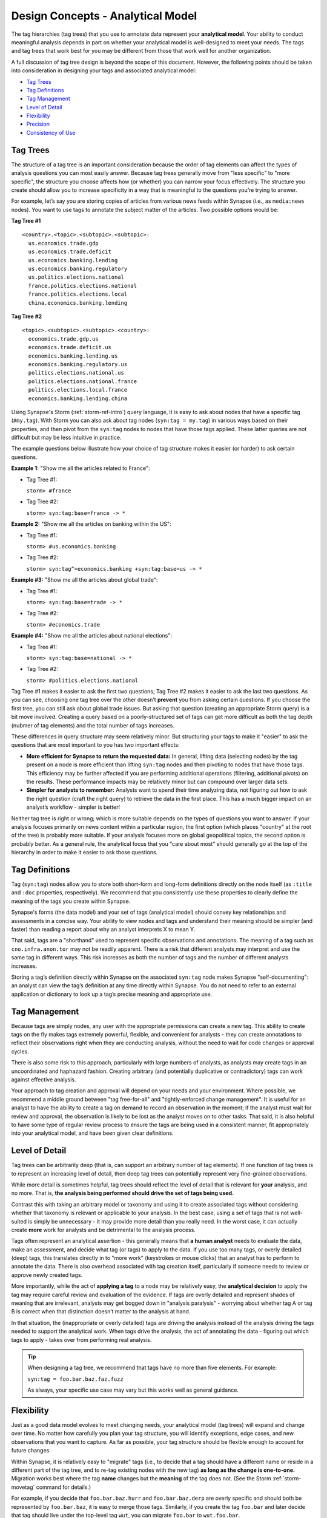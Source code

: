 .. highlight:: none

.. _design-analytical-model:

Design Concepts - Analytical Model
==================================

The tag hierarchies (tag trees) that you use to annotate data represent your **analytical model**. Your ability to
conduct meaningful analysis depends in part on whether your analytical model is well-designed to meet your needs.
The tags and tag trees that work best for you may be different from those that work well for another organization.

A full discussion of tag tree design is beyond the scope of this document. However, the following points should be taken into consideration in designing your tags and associated analytical model:

- `Tag Trees`_
- `Tag Definitions`_
- `Tag Management`_
- `Level of Detail`_
- `Flexibility`_
- `Precision`_
- `Consistency of Use`_

Tag Trees
---------

The structure of a tag tree is an important consideration because the order of tag elements can affect the types of
analysis questions you can most easily answer. Because tag trees generally move from "less specific" to "more specific",
the structure you choose affects how (or whether) you can narrow your focus effectively. The structure you create should
allow you to increase specificity in a way that is meaningful to the questions you’re trying to answer.

For example, let’s say you are storing copies of articles from various news feeds within Synapse (i.e., as ``media:news``
nodes). You want to use tags to annotate the subject matter of the articles. Two possible options would be:

**Tag Tree #1**

::
  
  <country>.<topic>.<subtopic>.<subtopic>:
    us.economics.trade.gdp
    us.economics.trade.deficit
    us.economics.banking.lending
    us.economics.banking.regulatory
    us.politics.elections.national
    france.politics.elections.national
    france.politics.elections.local
    china.economics.banking.lending

**Tag Tree #2**

::
  
  <topic>.<subtopic>.<subtopic>.<country>:
    economics.trade.gdp.us
    economics.trade.deficit.us
    economics.banking.lending.us
    economics.banking.regulatory.us
    politics.elections.national.us
    politics.elections.national.france
    politics.elections.local.france
    economics.banking.lending.china

Using Synapse's Storm (:ref:`storm-ref-intro`) query language, it is easy to ask about nodes that have a specific tag
(``#my.tag``). With Storm you can also ask about tag nodes (``syn:tag = my.tag``) in various ways based on their properties,
and then pivot from the ``syn:tag`` nodes to nodes that have those tags applied. These latter queries are not difficult but
may be less intuitive in practice.

The example questions below illustrate how your choice of tag structure makes it easier (or harder) to ask certain questions.

**Example 1:** "Show me all the articles related to France":

- Tag Tree #1:
  
  ``storm> #france``

- Tag Tree #2:
  
  ``storm> syn:tag:base=france -> *``

**Example 2:** "Show me all the articles on banking within the US":

- Tag Tree #1:
  
  ``storm> #us.economics.banking``

- Tag Tree #2:
  
  ``storm> syn:tag^=economics.banking +syn:tag:base=us -> *``

**Example #3:** "Show me all the articles about global trade":

- Tag Tree #1:
  
  ``storm> syn:tag:base=trade -> *``

- Tag Tree #2:
  
  ``storm> #economics.trade``

**Example #4:** "Show me all the articles about national elections":

- Tag Tree #1:
  
  ``storm> syn:tag:base=national -> *``

- Tag Tree #2:
  
  ``storm> #politics.elections.national``

Tag Tree #1 makes it easier to ask the first two questions; Tag Tree #2 makes it easier to ask the last two questions.
As you can see, choosing one tag tree over the other doesn’t **prevent** you from asking certain questions. If you choose
the first tree, you can still ask about global trade issues. But asking that question (creating an appropriate Storm query)
is a bit move involved. Creating a query based on a poorly-structured set of tags can get more difficult as both the tag
depth (nubmer of tag elements) and the total number of tags increases.

These differences in query structure may seem relatively minor. But structuring your tags to make it "easier" to ask the
questions that are most important to you has two important effects:

- **More efficient for Synapse to return the requested data:** In general, lifting data (selecting nodes) by the tag
  present on a node is more efficient than lifting ``syn:tag`` nodes and then pivoting to nodes that have those tags.
  This efficiency may be further affected if you are performing additional operations (filtering, additional pivots) on
  the results. These performance impacts may be relatively minor but can compound over larger data sets.

- **Simpler for analysts to remember:** Analysts want to spend their time analyzing data, not figuring out how to ask the
  right question (craft the right query) to retrieve the data in the first place. This has a much bigger impact on an
  analyst’s workflow - simpler is better!

Neither tag tree is right or wrong; which is more suitable depends on the types of questions you want to answer. If your
analysis focuses primarily on news content within a particular region, the first option (which places "country" at the root
of the tree) is probably more suitable. If your analysis focuses more on global geopolitical topics, the second option is
probably better. As a general rule, the analytical focus that you "care about most" should generally go at the top of the
hierarchy in order to make it easier to ask those questions.

Tag Definitions
---------------

Tag (``syn:tag``) nodes allow you to store both short-form and long-form definitions directly on the node itself (as
``:title`` and ``:doc`` properties, respectively). We recommend that you consistently use these properties to clearly
define the meaning of the tags you create within Synapse.

Synapse's forms (the data model) and your set of tags (analytical model) should convey key relationships and assessments
in a concise way. Your ability to view nodes and tags and understand their meaning should be simpler (and faster) than
reading a report about why an analyst interprets X to mean Y.

That said, tags are a "shorthand" used to represent specific observations and annotations. The meaning of a tag such as
``cno.infra.anon.tor`` may not be readily apparent. There is a risk that different analysts may interpret and use the
same tag in different ways. This risk increases as both the number of tags and the number of different analysts increases.

Storing a tag’s definition directly within Synapse on the associated ``syn:tag`` node makes Synapse "self-documenting":
an analyst can view the tag’s definition at any time directly within Synapse. You do not need to refer to an external
application or dictionary to look up a tag’s precise meaning and appropriate use.

Tag Management
--------------

Because tags are simply nodes, any user with the appropriate permissions can create a new tag. This ability to create tags
on the fly makes tags extremely powerful, flexible, and convenient for analysts – they can create annotations to reflect
their observations right when they are conducting analysis, without the need to wait for code changes or approval cycles.

There is also some risk to this approach, particularly with large numbers of analysts, as analysts may create tags in an
uncoordinated and haphazard fashion. Creating arbitrary (and potentially duplicative or contradictory) tags can work
against effective analysis.

Your approach to tag creation and approval will depend on your needs and your environment. Where possible, we recommend a
middle ground between "tag free-for-all" and "tightly-enforced change management". It is useful for an analyst to have the
ability to create a tag on demand to record an observation in the moment; if the analyst must wait for review and approval,
the observation is likely to be lost as the analyst moves on to other tasks. That said, it is also helpful to have some
type of regular review process to ensure the tags are being used in a consistent manner, fit appropriately into your
analytical model, and have been given clear definitions.

Level of Detail
---------------

Tag trees can be arbitrarily deep (that is, can support an arbitrary number of tag elements). If one function of tag
trees is to represent an increasing level of detail, then deep tag trees can potentially represent very fine-grained
observations.

While more detail is sometimes helpful, tag trees should reflect the level of detail that is relevant for **your** analysis,
and no more. That is, **the analysis being performed should drive the set of tags being used.**

Contrast this with taking an arbitrary model or taxonomy and using it to create associated tags without considering whether
that taxonomy is relevant or applicable to your analysis. In the best case, using a set of tags that is not well-suited is
simply be unnecessary - it may provide more detail than you really need. In the worst case, it can actually create **more**
work for analysts and be detrimental to the analysis process.

Tags often represent an analytical assertion - this generally means that **a human analyst** needs to evaluate the data, 
make an assessment, and decide what tag (or tags) to apply to the data. If you use too many tags, or overly detailed (deep)
tags, this translates directly in to "more work" (keystrokes or mouse clicks) that an analyst has to perform to annotate
the data. There is also overhead associated with tag creation itself, particularly if someone needs to review or approve
newly created tags.

More importantly, while the act of **applying a tag** to a node may be relatively easy, the **analytical decision** to
apply the tag may require careful review and evaluation of the evidence. If tags are overly detailed and represent shades
of meaning that are irrelevant, analysts may get bogged down in "analysis paralysis" - worrying about whether tag A or
tag B is correct when that distinction doesn’t matter to the analysis at hand.

In that situation, the (inappropriate or overly detailed) tags are driving the analysis instead of the analysis driving
the tags needed to support the analytical work. When tags drive the analysis, the act of annotating the data - figuring out
which tags to apply - takes over from performing real analysis.

.. TIP::
  
  When designing a tag tree, we recommend that tags have no more than five elements. For example:
  
  ``syn:tag = foo.bar.baz.faz.fuzz``
  
  As always, your specific use case may vary but this works well as general guidance.

Flexibility
-----------

Just as a good data model evolves to meet changing needs, your analytical model (tag trees) will expand and change
over time. No matter how carefully you plan your tag structure, you will identify exceptions, edge cases, and new
observations that you want to capture. As far as possible, your tag structure should be flexible enough to account for
future changes.

Within Synapse, it is relatively easy to "migrate" tags (i.e., to decide that a tag should have a different name or reside
in a different part of the tag tree, and to re-tag existing nodes with the new tag) **as long as the change is one-to-one.**
Migration works best where the tag **name** changes but the **meaning** of the tag does not. (See the Storm :ref:`storm-movetag`
command for details.)

For example, if you decide that ``foo.bar.baz.hurr`` and ``foo.bar.baz.derp`` are overly specific and should both be
represented by ``foo.bar.baz``, it is easy to merge those tags. Similarly, if you create the tag ``foo.bar`` and later
decide that tag should live under the top-level tag ``wut``, you can migrate ``foo.bar`` to ``wut.foo.bar``.

This flexibility provides a safety net when designing your tag trees. It gives you the freedom to "not get it right" the
first time (or the second, or the third!). Especially when you roll out a new set of tags, it is helpful to test them
in practice before you finalize the tags or tag structure. The ability to say "if we don’t get it quite right we can rename
it later" frees up analysts or developers to experiment.

It is harder to modify tags by "splitting" them. For example, if you create the tag ``foo.bar`` and later decide that you
really want to track two variations of ``bar`` (such as ``foo.bar.um`` and ``foo.bar.wut``), it can be painstaking to review
your existing ``foo.bar`` nodes to separate them into the appropriate categories.

Precision
---------

Each tag should have a single, specific meaning. This means that each assessment represented by a tag can be evaluated
(and the associated tags applied) independently. If you combine multiple assessments into a single tag, then you run into
problems if one portion of that assessment turns out to be true and another portion turns out to be false.

As a simple example, let's say you want to tag indicators with both the threat group and malware family the indicator is
associated with. It might be tempting to create a tag such as:

- ``syn:tag = cno.viciouswombat.redtree``

...to show that an indicator with that tag (such as an FQDN) is associated with both the Vicious Wombat threat group and
the Redtree malware family.

That's all well and good, until:

- You find out that the FQDN is used by both Redtree and Blueflower malware.
- You change your mind and decide the FQDN is associated with the Paisley Unicorn threat group, not Vicious Wombat.

By limiting a tag's meaning to a single assessment or assertion, you can easily change or remove the individual tag
if that particular assessment changes:

- ``syn:tag = cno.threat.viciouswombat``
- ``syn:tag = cno.threat.paisleyunicorn``
- ``syn:tag = cno.mal.redtree``
- ``syn:tag = cno.mal.blueflower``

Consistency of Use
------------------

Creating a set of well-designed tag trees is ineffective if those tags aren’t used consistently – that is, by a majority of
analysts across a majority of relevant data. It’s true that 100% visibility into a given data set and 100% analyst review and
annotation of that data is an unrealistic goal. However, for data and annotations that represent your **most pressing**
analytical questions, you should strive for as much completeness as possible.

Looked at another way, inconsistent use of tags can result in gaps that can skew your assessment of the data. At best, this
can lead to the inability to draw meaningful conclusions; at worst, to faulty analysis.

This inconsistency often occurs as both the number of analysts and the number of tags increase. The larger the team of
analysts, the more difficult it is for that team to work closely and consistently together. Similarly, the more tags
available to represent different assessments, the fewer tags an analyst can reasonably work with. In both cases, analysts
may tend to drift towards analytical tasks that are most immediately relevant to their work or most interesting to them –
thus losing sight of the collective analytical goals of the entire team.

Consider an example of tracking Internet domains that masquerade as legitimate companies for malicious purposes. If some
analysts are annotating this data but others are not, your ability to answer questions about this data is skewed. Let’s say
Threat Cluster 12 is associated with 200 domains, and 173 of them imitate real companies, but only 42 have been annotated
with "masquerade" tags (``cno.ttp.se.masq``).

If you try to use the data to answer the question "does Threat Cluster 12 consistently register domains that imitate valid
companies?", your assessment is likely to be "no" (only 42 out of 200 domains have the associated tag) based on the
incompletely annotated data. There are gaps in your analysis because the information to answer this question has only been
partially recorded.

As the scope of analysis within Synapse increases, it is essential to recognize these gaps as a potential shortcoming that
may need to be addressed. Options include:

- Establish policy around which assessments and observations (and associated tags) are essential or "required", and
  which are secondary ("as time allows").

- Designate individual analysts or teams to be responsible for particular tasks and associated tags - often matching
  their expertise, such as "malware analysis".

- Leverage Synapse’s tools such as triggers, cron jobs, or macros to apply tags in cases where this can be automated.
  Automation also helps to ensure tags are applied consistently. (See :ref:`storm-ref-automation` for a more detailed
  discussion of Synapse's automation tools.)